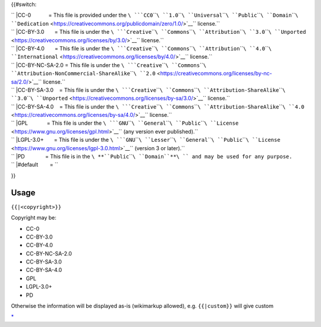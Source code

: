 .. raw:: html

   <div class="widebox center" style="color: initial; background: white;">

{{#switch:

| `` |CC-0            = This file is provided under the ``\ ```CC0``\ ````\ ``1.0``\ ````\ ``Universal``\ ````\ ``Public``\ ````\ ``Domain``\ ````\ ``Dedication`` <https://creativecommons.org/publicdomain/zero/1.0/>`__\ `` license.``
| `` |CC-BY-3.0       = This file is under the ``\ ```Creative``\ ````\ ``Commons``\ ````\ ``Attribution``\ ````\ ``3.0``\ ````\ ``Unported`` <https://creativecommons.org/licenses/by/3.0/>`__\ `` license.``
| `` |CC-BY-4.0       = This file is under the ``\ ```Creative``\ ````\ ``Commons``\ ````\ ``Attribution``\ ````\ ``4.0``\ ````\ ``International`` <https://creativecommons.org/licenses/by/4.0/>`__\ `` license.``
| `` |CC-BY-NC-SA-2.0 = This file is under the ``\ ```Creative``\ ````\ ``Commons``\ ````\ ``Attribution-NonCommercial-ShareAlike``\ ````\ ``2.0`` <https://creativecommons.org/licenses/by-nc-sa/2.0/>`__\ `` license.``
| `` |CC-BY-SA-3.0    = This file is under the ``\ ```Creative``\ ````\ ``Commons``\ ````\ ``Attribution-ShareAlike``\ ````\ ``3.0``\ ````\ ``Unported`` <https://creativecommons.org/licenses/by-sa/3.0/>`__\ `` license.``
| `` |CC-BY-SA-4.0    = This file is under the ``\ ```Creative``\ ````\ ``Commons``\ ````\ ``Attribution-ShareAlike``\ ````\ ``4.0`` <https://creativecommons.org/licenses/by-sa/4.0/>`__\ `` license.``
| `` |GPL             = This file is under the ``\ ```GNU``\ ````\ ``General``\ ````\ ``Public``\ ````\ ``License`` <https://www.gnu.org/licenses/gpl.html>`__\ `` (any version ever published).``
| `` |LGPL-3.0+       = This file is under the ``\ ```GNU``\ ````\ ``Lesser``\ ````\ ``General``\ ````\ ``Public``\ ````\ ``License`` <https://www.gnu.org/licenses/lgpl-3.0.html>`__\ `` (version 3 or later).``
| `` |PD              = This file is in the ``\ **``Public``\ ````\ ``Domain``**\ `` and may be used for any purpose.``
| `` |#default        = ``\ 

}}

.. raw:: html

   </div>

Usage
-----

``{{``\ \ ``|<copyright>}}``

Copyright may be:

-  CC-0
-  CC-BY-3.0
-  CC-BY-4.0
-  CC-BY-NC-SA-2.0
-  CC-BY-SA-3.0
-  CC-BY-SA-4.0
-  GPL
-  LGPL-3.0+
-  PD

Otherwise the information will be displayed as-is (wikimarkup allowed), e.g. ``{{``\ \ ``|custom}}`` will give custom

`\* <Category:File_copyright_templates>`__
